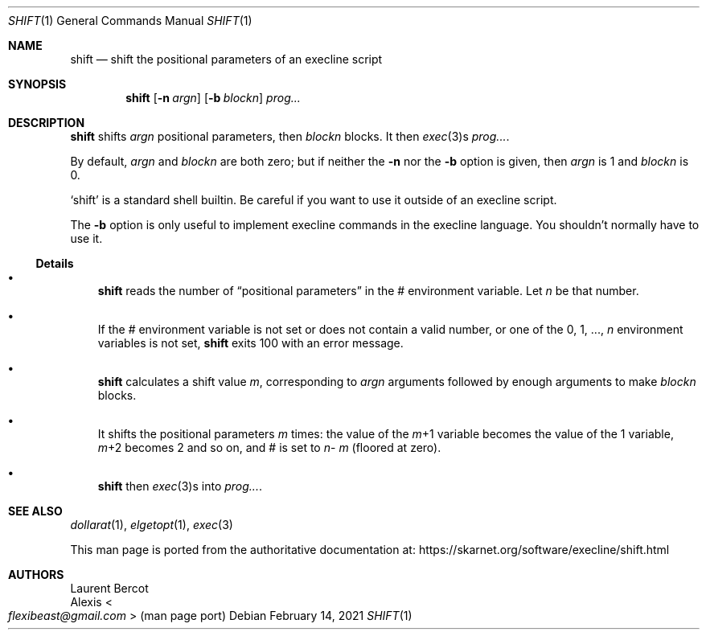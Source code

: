 .Dd February 14, 2021
.Dt SHIFT 1
.Os
.Sh NAME
.Nm shift
.Nd shift the positional parameters of an execline script
.Sh SYNOPSIS
.Nm
.Op Fl n Ar argn
.Op Fl b Ar blockn
.Ar prog...
.Sh DESCRIPTION
.Nm
shifts
.Ar argn
positional parameters, then
.Ar blockn
blocks.
It then
.Xr exec 3 Ns
s
.Ar prog... .
.Pp
By default,
.Ar argn
and
.Ar blockn
are both zero; but if neither the
.Fl n
nor the
.Fl b
option is given, then
.Ar argn
is 1 and
.Ar blockn
is 0.
.Pp
.Ql shift
is a standard shell builtin.
Be careful if you want to use it outside of an execline script.
.Pp
The
.Fl b
option is only useful to implement execline commands in the execline
language.
You shouldn't normally have to use it.
.Ss Details
.Bl -bullet -width x
.It
.Nm
reads the number of
.Dq positional parameters
in the
.Ev \&#
environment variable.
Let
.Ar n
be that number.
.It
If the
.Ev \&#
environment variable is not set or does not contain a valid number, or
one of the
.Ev 0 ,
.Ev 1 ,
\&...,
.Ar n
environment variables is not set,
.Nm
exits 100 with an error message.
.It
.Nm
calculates a shift value
.Ar m ,
corresponding to
.Ar argn
arguments followed by enough arguments to make
.Ar blockn
blocks.
.It
It shifts the positional parameters
.Ar m
times: the value of the
.Sm off
.Ar m
+1
.Sm on
variable becomes the value of the
.Ev 1
variable,
.Sm off
.Ar m
+2
.Sm on
becomes
.Ev 2
and so on, and
.Ev \&#
is set to
.Sm off
.Ar n
-
.Ar m
.Sm on
(floored at zero).
.It
.Nm
then
.Xr exec 3 Ns
s into
.Ar prog... .
.El
.Sh SEE ALSO
.Xr dollarat 1 ,
.Xr elgetopt 1 ,
.Xr exec 3
.Pp
This man page is ported from the authoritative documentation at:
.Lk https://skarnet.org/software/execline/shift.html
.Sh AUTHORS
.An Laurent Bercot
.An Alexis Ao Mt flexibeast@gmail.com Ac (man page port)
